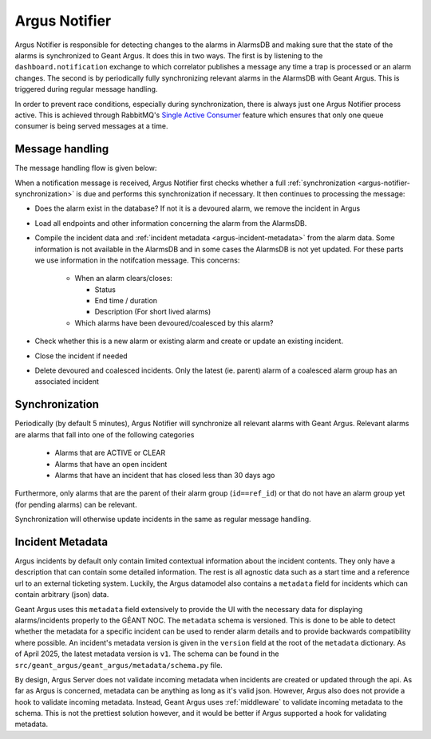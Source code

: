 .. _argus-notifier:

Argus Notifier
==============

Argus Notifier is responsible for detecting changes to the alarms in AlarmsDB and making sure that
the state of the alarms is synchronized to Geant Argus. It does this in two ways. The first is
by listening to the ``dashboard.notification`` exchange to which correlator publishes a message any
time a trap is processed or an alarm changes. The second is by periodically fully synchronizing
relevant alarms in the AlarmsDB with Geant Argus. This is triggered during regular message
handling.

In order to prevent race conditions, especially during synchronization, there is always just one
Argus Notifier process active. This is achieved through RabbitMQ's
`Single Active Consumer <https://www.rabbitmq.com/docs/consumers#single-active-consumer>`_
feature which ensures that only one queue consumer is being served messages at a time.

Message handling
----------------

The message handling flow is given below:

.. only:: drawio

   .. drawio-image:: diagrams/argus-notifier-flow.drawio
      :page-name: argus-notifier-flow

When a notification message is received, Argus Notifier first checks whether a full
:ref:`synchronization <argus-notifier-synchronization>` is due and performs this synchronization if
necessary. It then continues to processing the message:

* Does the alarm exist in the database? If not it is a devoured alarm, we remove the incident in
  Argus
* Load all endpoints and other information concerning the alarm from the AlarmsDB.
* Compile the incident data and :ref:`incident metadata <argus-incident-metadata>` from the alarm
  data. Some information is not available in the AlarmsDB and in some cases the AlarmsDB is not yet
  updated. For these parts we use information in the notifcation message. This concerns:

   * When an alarm clears/closes:

     * Status
     * End time / duration
     * Description (For short lived alarms)

   * Which alarms have been devoured/coalesced by this alarm?

* Check whether this is a new alarm or existing alarm and create or update an
  existing incident.
* Close the incident if needed
* Delete devoured and coalesced incidents. Only the latest (ie. parent) alarm of a coalesced alarm
  group has an associated incident


.. _argus-notifier-synchronization:

Synchronization
---------------

Periodically (by default 5 minutes), Argus Notifier will synchronize all relevant alarms with Geant
Argus. Relevant alarms are alarms that fall into one of the following categories

 * Alarms that are ACTIVE or CLEAR
 * Alarms that have an open incident
 * Alarms that have an incident that has closed less than 30 days ago

Furthermore, only alarms that are the parent of their alarm group (``id==ref_id``) or that do not
have an alarm group yet (for pending alarms) can be relevant.

Synchronization will otherwise update incidents in the same as regular message handling.


.. _argus-incident-metadata:

Incident Metadata
-----------------

Argus incidents by default only contain limited contextual information about the incident contents.
They only have a description that can contain some detailed information. The rest is all agnostic
data such as a start time and a reference url to an external ticketing system. Luckily, the Argus
datamodel also contains a ``metadata`` field for incidents which can contain arbitrary (json) data.

Geant Argus uses this ``metadata`` field extensively to provide the UI with the necessary data for
displaying alarms/incidents properly to the GÉANT NOC. The ``metadata`` schema is versioned. This
is done to be able to detect whether the metadata for a specific incident can be used to render
alarm details and to provide backwards compatibility where possible. An incident's metadata version
is given in the ``version`` field at the root of the ``metadata`` dictionary. As of April 2025, the
latest metadata version is ``v1``. The schema can be found in the
``src/geant_argus/geant_argus/metadata/schema.py`` file.

By design, Argus Server does not validate incoming metadata when incidents are created or updated
through the api. As far as Argus is concerned, metadata can be anything as long as it's valid json.
However, Argus also does not provide a hook to validate incoming metadata. Instead, Geant Argus
uses :ref:`middleware` to validate incoming metadata to the schema. This is not the prettiest
solution however, and it would be better if Argus supported a hook for validating metadata.

